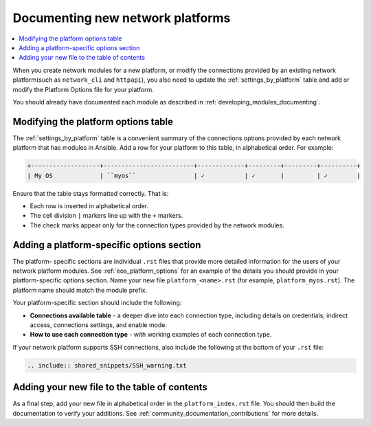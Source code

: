 
.. _documenting_modules_network:

*********************************
Documenting new network platforms
*********************************

.. contents::
  :local:

When you create network modules for a new platform, or modify the connections provided by an existing network platform(such as ``network_cli`` and ``httpapi``), you also need to update  the :ref:`settings_by_platform` table and add or modify the Platform Options file for your platform.

You should already have documented each module as described in :ref:`developing_modules_documenting`.

Modifying the platform options table
====================================

The :ref:`settings_by_platform` table is a convenient summary of the connections options provided by each network platform that has modules in Ansible. Add a row for your platform to this table, in alphabetical order.  For example:

.. code-block:: text

    +-------------------+-------------------------+-------------+---------+---------+----------+
    | My OS             | ``myos``                | ✓           | ✓       |         | ✓        |

Ensure that the table stays formatted correctly. That is:

* Each row is inserted in alphabetical order.
* The cell division ``|`` markers line up with the ``+`` markers.
* The check marks appear only for the connection types provided by the network modules.



Adding a platform-specific options section
==========================================

The platform- specific sections are individual ``.rst`` files that provide more detailed information for the users of your network platform modules.  See :ref:`eos_platform_options` for an example of the details you should provide in your platform-specific options section. Name your new file ``platform_<name>.rst`` (for example, ``platform_myos.rst``).  The platform name should match the module prefix.

Your platform-specific section should include the following:

* **Connections available table** - a deeper dive into each connection type, including details on credentials, indirect access, connections settings, and enable mode.
* **How to use each connection type** - with working examples of each connection type.

If your network platform supports SSH connections, also include the following at the bottom of your ``.rst`` file:

.. code-block:: text

    .. include:: shared_snippets/SSH_warning.txt

Adding your new file to the table of contents
=========================================

As a final step, add your new file in alphabetical order in the ``platform_index.rst`` file. You should then build the documentation to verify your additions. See :ref:`community_documentation_contributions` for more details.
